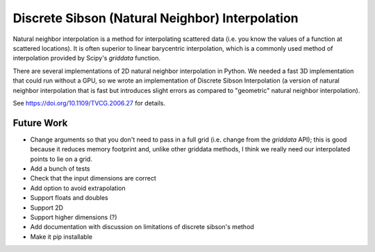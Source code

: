 Discrete Sibson (Natural Neighbor) Interpolation
================================================

Natural neighbor interpolation is a method for interpolating scattered data
(i.e. you know the values of a function at scattered locations).  It is often superior to linear barycentric interpolation, which is a commonly used method of interpolation provided by Scipy's `griddata` function.

There are several implementations of 2D natural neighbor interpolation in Python.  We needed a fast 3D implementation that could run without a GPU, so we wrote an implementation of Discrete Sibson Interpolation (a version of natural neighbor interpolation that is fast but introduces slight errors as compared to "geometric" natural neighbor interpolation).

See https://doi.org/10.1109/TVCG.2006.27 for details.

Future Work
-----------

- Change arguments so that you don't need to pass in a full grid (i.e. change
  from the `griddata` API); this is good because it reduces memory footprint
  and, unlike other griddata methods, I think we really need our interpolated
  points to lie on a grid.
- Add a bunch of tests
- Check that the input dimensions are correct
- Add option to avoid extrapolation
- Support floats and doubles
- Support 2D
- Support higher dimensions (?)
- Add documentation with discussion on limitations of discrete sibson's method
- Make it pip installable
